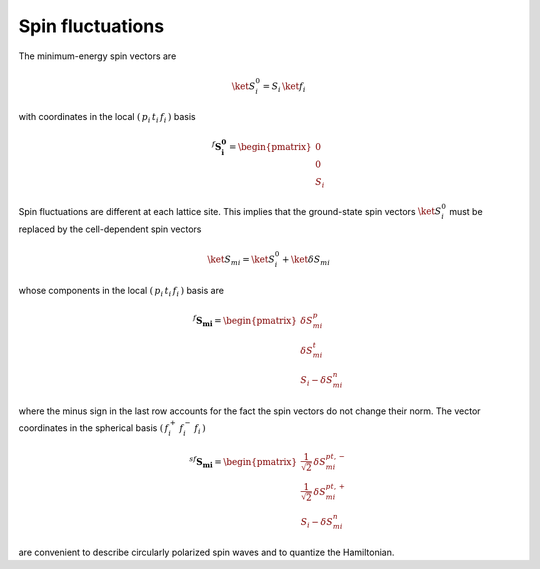 .. _user-guide_methods_spin-fluctuations:

*****************
Spin fluctuations
*****************

.. dropdown:: Notation used on this page

  For the full set of notation rules, see :ref:`user-guide_methods_notation`.

  * .. include:: page-notations/matrices.inc
  * .. include:: page-notations/bra-ket.inc
  * .. include:: page-notations/rotations.inc

The minimum-energy spin vectors are

.. math::
  \ket{S_i^0} = S_i\,\ket{f_i}

with coordinates in the local :math:`(\,p_i\,t_i\,f_i\,)` basis

.. math::
  ^f\boldsymbol{S_i^0}=\begin{pmatrix}0\\0\\S_i\end{pmatrix}

Spin fluctuations are different at each lattice site. This implies that the ground-state spin
vectors :math:`\ket{S_i^0}` must be replaced by the cell-dependent
spin vectors

.. math::
  \ket{S_{mi}}=\ket{S_i^0}+\ket{\delta S_{mi}}

whose components in the local :math:`(\,p_i\,t_i\,f_i\,)` basis are

.. math::
  ^f\boldsymbol{S_{mi}}=
  \begin{pmatrix}\delta S_{mi}^p\\ \delta S_{mi}^t\\S_i-\delta S_{mi}^n\end{pmatrix}

where the minus sign in the last row accounts for the fact the spin vectors do
not change their norm.
The vector coordinates in the spherical basis :math:`(\,f_i^+\,f_i^-\,f_i\,)`

.. math::
  ^{sf}\boldsymbol{S_{mi}}=
    \begin{pmatrix}
        \frac{1}{\sqrt{2}}\,\delta S^{pt,-}_{mi}\\
        \frac{1}{\sqrt{2}}\,\delta S^{pt,+}_{mi}\\
        S_i-\delta S_{mi}^n
    \end{pmatrix}

are convenient to describe circularly polarized spin waves and to quantize the
Hamiltonian.
